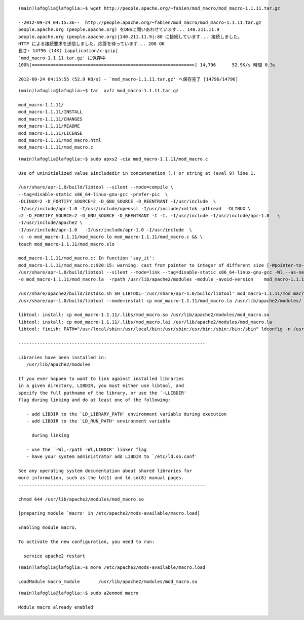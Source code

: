 ::

    (main)lafoglia@lafoglia:~$ wget http://people.apache.org/~fabien/mod_macro/mod_macro-1.1.11.tar.gz
    
    --2012-09-24 04:15:36--  http://people.apache.org/~fabien/mod_macro/mod_macro-1.1.11.tar.gz
    people.apache.org (people.apache.org) をDNSに問いあわせています... 140.211.11.9
    people.apache.org (people.apache.org)|140.211.11.9|:80 に接続しています... 接続しました。
    HTTP による接続要求を送信しました、応答を待っています... 200 OK
    長さ: 14796 (14K) [application/x-gzip]
    `mod_macro-1.1.11.tar.gz' に保存中
    100%[============================================================>] 14,796      52.9K/s 時間 0.3s   
    
    2012-09-24 04:15:55 (52.9 KB/s) - `mod_macro-1.1.11.tar.gz' へ保存完了 [14796/14796]
    


::

    (main)lafoglia@lafoglia:~$ tar  xvfz mod_macro-1.1.11.tar.gz
    
    mod_macro-1.1.11/
    mod_macro-1.1.11/INSTALL
    mod_macro-1.1.11/CHANGES
    mod_macro-1.1.11/README
    mod_macro-1.1.11/LICENSE
    mod_macro-1.1.11/mod_macro.html
    mod_macro-1.1.11/mod_macro.c


::

    (main)lafoglia@lafoglia:~$ sudo apxs2 -cia mod_macro-1.1.11/mod_macro.c                                                                  
    
    Use of uninitialized value $includedir in concatenation (.) or string at (eval 9) line 1.
    
    /usr/share/apr-1.0/build/libtool --silent --mode=compile \
    --tag=disable-static x86_64-linux-gnu-gcc -prefer-pic  \
    -DLINUX=2 -D_FORTIFY_SOURCE=2 -D_GNU_SOURCE -D_REENTRANT -I/usr/include  \
    -I/usr/include/apr-1.0 -I/usr/include/openssl -I/usr/include/xmltok -pthread  -DLINUX \
    =2 -D_FORTIFY_SOURCE=2 -D_GNU_SOURCE -D_REENTRANT -I -I. -I/usr/include -I/usr/include/apr-1.0   \
    -I/usr/include/apache2 \
    -I/usr/include/apr-1.0   -I/usr/include/apr-1.0 -I/usr/include  \
    -c -o mod_macro-1.1.11/mod_macro.lo mod_macro-1.1.11/mod_macro.c && \
    touch mod_macro-1.1.11/mod_macro.slo 

    mod_macro-1.1.11/mod_macro.c: In function 'say_it':
    mod_macro-1.1.11/mod_macro.c:920:15: warning: cast from pointer to integer of different size [-Wpointer-to-int-cast]
    /usr/share/apr-1.0/build/libtool --silent --mode=link --tag=disable-static x86_64-linux-gnu-gcc -Wl,--as-needed -Wl,-z,relro   
    -o mod_macro-1.1.11/mod_macro.la  -rpath /usr/lib/apache2/modules -module -avoid-version    mod_macro-1.1.11/mod_macro.lo
    
    /usr/share/apache2/build/instdso.sh SH_LIBTOOL='/usr/share/apr-1.0/build/libtool' mod_macro-1.1.11/mod_macro.la /usr/lib/apache2/modules 
    /usr/share/apr-1.0/build/libtool --mode=install cp mod_macro-1.1.11/mod_macro.la /usr/lib/apache2/modules/
    
    libtool: install: cp mod_macro-1.1.11/.libs/mod_macro.so /usr/lib/apache2/modules/mod_macro.so
    libtool: install: cp mod_macro-1.1.11/.libs/mod_macro.lai /usr/lib/apache2/modules/mod_macro.la
    libtool: finish: PATH="/usr/local/sbin:/usr/local/bin:/usr/sbin:/usr/bin:/sbin:/bin:/sbin" ldconfig -n /usr/lib/apache2/modules
    
    ----------------------------------------------------------------------
    
    Libraries have been installed in:
       /usr/lib/apache2/modules
    
    If you ever happen to want to link against installed libraries
    in a given directory, LIBDIR, you must either use libtool, and
    specify the full pathname of the library, or use the `-LLIBDIR'
    flag during linking and do at least one of the following:
    
       - add LIBDIR to the `LD_LIBRARY_PATH' environment variable during execution
       - add LIBDIR to the `LD_RUN_PATH' environment variable

         during linking
    
       - use the `-Wl,-rpath -Wl,LIBDIR' linker flag
       - have your system administrator add LIBDIR to `/etc/ld.so.conf'
    
    See any operating system documentation about shared libraries for
    more information, such as the ld(1) and ld.so(8) manual pages.
    ----------------------------------------------------------------------
    
    chmod 644 /usr/lib/apache2/modules/mod_macro.so
    
    [preparing module `macro' in /etc/apache2/mods-available/macro.load]
    
    Enabling module macro.
    
    To activate the new configuration, you need to run:
    
      service apache2 restart


:: 

    (main)lafoglia@lafoglia:~$ more /etc/apache2/mods-available/macro.load

    LoadModule macro_module       /usr/lib/apache2/modules/mod_macro.so


:: 

    (main)lafoglia@lafoglia:~$ sudo a2enmod macro

    Module macro already enabled


